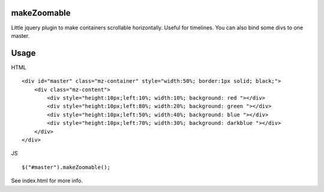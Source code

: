 makeZoomable
============

Little jquery plugin to make containers scrollable horizontally.
Useful for timelines.
You can also bind some divs to one master.

Usage
=====

HTML :: 

    <div id="master" class="mz-container" style="width:50%; border:1px solid; black;">
        <div class="mz-content">
            <div style="height:10px;left:10%; width:10%; background: red "></div>
            <div style="height:10px;left:80%; width:20%; background: green "></div>
            <div style="height:10px;left:50%; width:40%; background: blue "></div>
            <div style="height:10px;left:70%; width:30%; background: darkblue "></div>
        </div>
    </div>

JS ::

    $("#master").makeZoomable();


See index.html for more info.
